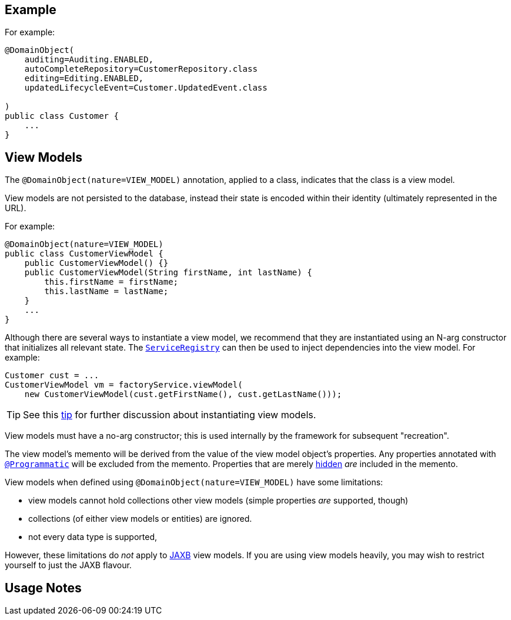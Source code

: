 :Notice: Licensed to the Apache Software Foundation (ASF) under one or more contributor license agreements. See the NOTICE file distributed with this work for additional information regarding copyright ownership. The ASF licenses this file to you under the Apache License, Version 2.0 (the "License"); you may not use this file except in compliance with the License. You may obtain a copy of the License at. http://www.apache.org/licenses/LICENSE-2.0 . Unless required by applicable law or agreed to in writing, software distributed under the License is distributed on an "AS IS" BASIS, WITHOUT WARRANTIES OR  CONDITIONS OF ANY KIND, either express or implied. See the License for the specific language governing permissions and limitations under the License.


== Example

For example:

[source,java]
----
@DomainObject(
    auditing=Auditing.ENABLED,
    autoCompleteRepository=CustomerRepository.class
    editing=Editing.ENABLED,
    updatedLifecycleEvent=Customer.UpdatedEvent.class

)
public class Customer {
    ...
}
----



[#view-models]
== View Models

The `@DomainObject(nature=VIEW_MODEL)` annotation, applied to a class, indicates that the class is a view model.

View models are not persisted to the database, instead their state is encoded within their identity (ultimately represented in the URL).


For example:

[source,java]
----
@DomainObject(nature=VIEW_MODEL)
public class CustomerViewModel {
    public CustomerViewModel() {}
    public CustomerViewModel(String firstName, int lastName) {
        this.firstName = firstName;
        this.lastName = lastName;
    }
    ...
}
----

Although there are several ways to instantiate a view model, we recommend that they are instantiated using an N-arg constructor that initializes all relevant state.
The xref:system:generated:index/applib/services/registry/ServiceRegistry.adoc[`ServiceRegistry`] can then be used to inject dependencies into the view model.
For example:

[source,java]
----
Customer cust = ...
CustomerViewModel vm = factoryService.viewModel(
    new CustomerViewModel(cust.getFirstName(), cust.getLastName()));
----

[TIP]
====
See this xref:userguide:btb:hints-and-tips/view-model-instantiation.adoc[tip] for further discussion about instantiating view models.
====

View models must have a no-arg constructor; this is used internally by the framework for subsequent "recreation".

The view model's memento will be derived from the value of the view model object's properties.
Any properties annotated with xref:system:generated:index/applib/annotation/Programmatic.adoc[`@Programmatic`] will be excluded from the memento.
Properties that are merely xref:system:generated:index/applib/annotation/Property.adoc#hidden[hidden] _are_ included in the memento.

View models when defined using `@DomainObject(nature=VIEW_MODEL)` have some limitations:

* view models cannot hold collections other view models (simple properties _are_ supported, though)
* collections (of either view models or entities) are ignored.
* not every data type is supported,

However, these limitations do _not_ apply to xref:userguide:fun:view-models.adoc#jaxb[JAXB] view models.
If you are using view models heavily, you may wish to restrict yourself to just the JAXB flavour.


== Usage Notes


